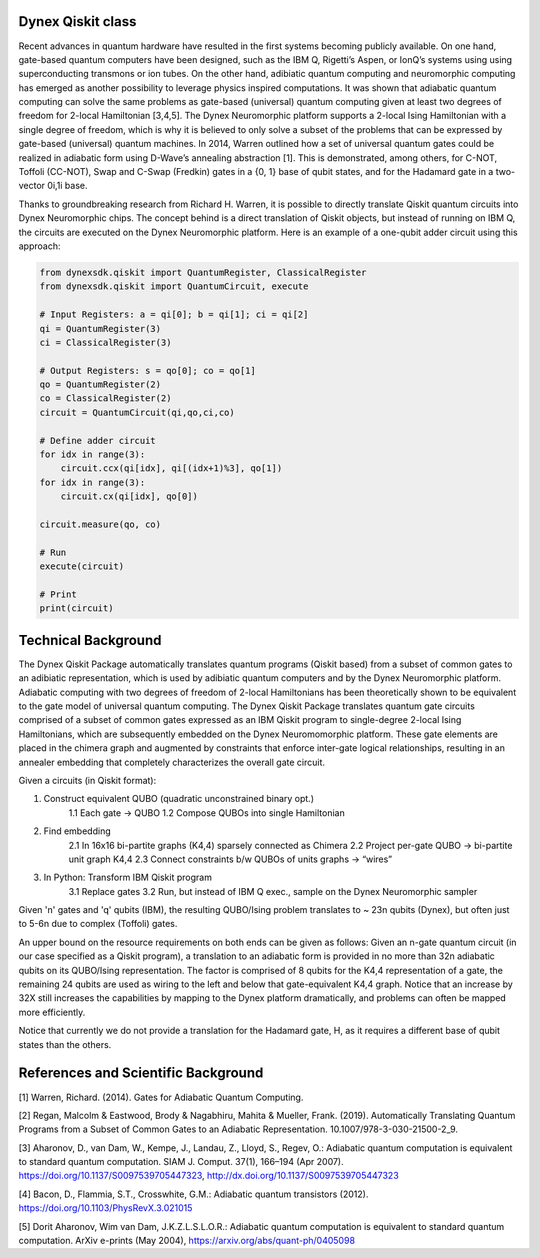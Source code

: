 Dynex Qiskit class
=====================================
Recent advances in quantum hardware have resulted in the first systems becoming publicly available. On one hand, gate-based quantum computers have been designed, such as the IBM Q, Rigetti’s Aspen, or IonQ’s systems using using superconducting transmons or ion tubes. On the other hand, adibiatic quantum computing and neuromorphic computing has emerged as another possibility to leverage physics inspired computations. It was shown that adiabatic quantum computing can solve the same problems as gate-based (universal) quantum computing given at least two degrees of freedom for 2-local Hamiltonian [3,4,5]. The Dynex Neuromorphic platform supports a 2-local Ising Hamiltonian with a single degree of freedom, which is why it is believed to only solve a subset of the problems that can be expressed by gate-based (universal) quantum machines. In 2014, Warren outlined how a set of universal quantum gates could be realized in adiabatic form using D-Wave’s annealing abstraction [1]. This is demonstrated, among others, for C-NOT, Toffoli (CC-NOT), Swap and C-Swap (Fredkin) gates in a {0, 1} base of qubit states, and for the Hadamard gate in a two-vector 0i,1i base.

Thanks to groundbreaking research from Richard H. Warren, it is possible to directly translate Qiskit quantum circuits into Dynex Neuromorphic chips. The concept behind is a direct translation of Qiskit objects, but instead of running on IBM Q, the circuits are executed on the Dynex Neuromorphic platform. Here is an example of a one-qubit adder circuit using this approach:

.. code-block:: Python

   from dynexsdk.qiskit import QuantumRegister, ClassicalRegister
   from dynexsdk.qiskit import QuantumCircuit, execute

   # Input Registers: a = qi[0]; b = qi[1]; ci = qi[2]
   qi = QuantumRegister(3)
   ci = ClassicalRegister(3)

   # Output Registers: s = qo[0]; co = qo[1]
   qo = QuantumRegister(2)
   co = ClassicalRegister(2)
   circuit = QuantumCircuit(qi,qo,ci,co)

   # Define adder circuit
   for idx in range(3):
       circuit.ccx(qi[idx], qi[(idx+1)%3], qo[1])
   for idx in range(3):
       circuit.cx(qi[idx], qo[0])

   circuit.measure(qo, co)

   # Run
   execute(circuit)

   # Print
   print(circuit)

Technical Background
=====================================
The Dynex Qiskit Package automatically translates quantum programs (Qiskit based) from a subset of common gates to an adibiatic representation, which is used by adibiatic quantum computers and by the Dynex Neuromorphic platform. Adiabatic computing with two degrees of freedom of 2-local Hamiltonians has been theoretically shown to be equivalent to the gate model of universal quantum computing. The Dynex Qiskit Package translates quantum gate circuits comprised of a subset of common gates expressed as an IBM Qiskit program to single-degree 2-local Ising Hamiltonians, which are subsequently embedded on the Dynex Neuromomorphic platform. These gate elements are placed in the chimera graph and augmented by constraints that enforce inter-gate logical relationships, resulting in an annealer embedding that completely characterizes the overall gate circuit.

Given a circuits (in Qiskit format):

1. Construct equivalent QUBO (quadratic unconstrained binary opt.)
    1.1 Each gate -> QUBO
    1.2 Compose QUBOs into single Hamiltonian

2. Find embedding
    2.1 In 16x16 bi-partite graphs (K4,4) sparsely connected as Chimera
    2.2 Project per-gate QUBO -> bi-partite unit graph K4,4
    2.3 Connect constraints b/w QUBOs of units graphs -> “wires”

3. In Python: Transform IBM Qiskit program
    3.1 Replace gates
    3.2 Run, but instead of IBM Q exec., sample on the Dynex Neuromorphic sampler

Given 'n' gates and 'q' qubits (IBM), the resulting QUBO/Ising problem translates to ~ 23n qubits (Dynex), but often just to 5-6n due to complex (Toffoli) gates.

An upper bound on the resource requirements on both ends can be given as follows: Given an n-gate quantum circuit (in our case specified as a Qiskit program), a translation to an adiabatic form is provided in no more than 32n adiabatic qubits on its QUBO/Ising representation. The factor is comprised of 8 qubits for the K4,4 representation of a gate, the remaining 24 qubits are used as wiring to the left and below that gate-equivalent K4,4 graph. Notice that an increase by 32X still increases the capabilities by mapping to the Dynex platform dramatically, and problems can often be mapped more efficiently.

Notice that currently we do not provide a translation for the Hadamard gate, H, as it requires a different base of qubit states than the others.

References and Scientific Background
=====================================

[1] Warren, Richard. (2014). Gates for Adiabatic Quantum Computing.

[2] Regan, Malcolm & Eastwood, Brody & Nagabhiru, Mahita & Mueller, Frank. (2019). Automatically Translating Quantum Programs from a Subset of Common Gates to an Adiabatic Representation. 10.1007/978-3-030-21500-2_9.

[3] Aharonov, D., van Dam, W., Kempe, J., Landau, Z., Lloyd, S., Regev, O.: Adiabatic quantum computation is equivalent to standard quantum computation. SIAM J. Comput. 37(1), 166–194 (Apr 2007). https://doi.org/10.1137/S0097539705447323, http://dx.doi.org/10.1137/S0097539705447323

[4] Bacon, D., Flammia, S.T., Crosswhite, G.M.: Adiabatic quantum transistors (2012). https://doi.org/10.1103/PhysRevX.3.021015

[5] Dorit Aharonov, Wim van Dam, J.K.Z.L.S.L.O.R.: Adiabatic quantum computation is equivalent to standard quantum computation. ArXiv e-prints (May 2004), https://arxiv.org/abs/quant-ph/0405098
